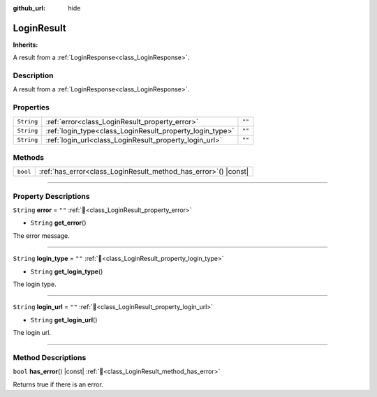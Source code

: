 :github_url: hide

.. DO NOT EDIT THIS FILE!!!
.. Generated automatically from Godot engine sources.
.. Generator: https://github.com/blazium-engine/blazium/tree/4.3/doc/tools/make_rst.py.
.. XML source: https://github.com/blazium-engine/blazium/tree/4.3/modules/blazium_sdk/doc_classes/LoginResult.xml.

.. _class_LoginResult:

LoginResult
===========

**Inherits:** 

A result from a :ref:`LoginResponse<class_LoginResponse>`.

.. rst-class:: classref-introduction-group

Description
-----------

A result from a :ref:`LoginResponse<class_LoginResponse>`.

.. rst-class:: classref-reftable-group

Properties
----------

.. table::
   :widths: auto

   +------------+----------------------------------------------------------+--------+
   | ``String`` | :ref:`error<class_LoginResult_property_error>`           | ``""`` |
   +------------+----------------------------------------------------------+--------+
   | ``String`` | :ref:`login_type<class_LoginResult_property_login_type>` | ``""`` |
   +------------+----------------------------------------------------------+--------+
   | ``String`` | :ref:`login_url<class_LoginResult_property_login_url>`   | ``""`` |
   +------------+----------------------------------------------------------+--------+

.. rst-class:: classref-reftable-group

Methods
-------

.. table::
   :widths: auto

   +----------+--------------------------------------------------------------------+
   | ``bool`` | :ref:`has_error<class_LoginResult_method_has_error>`\ (\ ) |const| |
   +----------+--------------------------------------------------------------------+

.. rst-class:: classref-section-separator

----

.. rst-class:: classref-descriptions-group

Property Descriptions
---------------------

.. _class_LoginResult_property_error:

.. rst-class:: classref-property

``String`` **error** = ``""`` :ref:`🔗<class_LoginResult_property_error>`

.. rst-class:: classref-property-setget

- ``String`` **get_error**\ (\ )

The error message.

.. rst-class:: classref-item-separator

----

.. _class_LoginResult_property_login_type:

.. rst-class:: classref-property

``String`` **login_type** = ``""`` :ref:`🔗<class_LoginResult_property_login_type>`

.. rst-class:: classref-property-setget

- ``String`` **get_login_type**\ (\ )

The login type.

.. rst-class:: classref-item-separator

----

.. _class_LoginResult_property_login_url:

.. rst-class:: classref-property

``String`` **login_url** = ``""`` :ref:`🔗<class_LoginResult_property_login_url>`

.. rst-class:: classref-property-setget

- ``String`` **get_login_url**\ (\ )

The login url.

.. rst-class:: classref-section-separator

----

.. rst-class:: classref-descriptions-group

Method Descriptions
-------------------

.. _class_LoginResult_method_has_error:

.. rst-class:: classref-method

``bool`` **has_error**\ (\ ) |const| :ref:`🔗<class_LoginResult_method_has_error>`

Returns true if there is an error.

.. |virtual| replace:: :abbr:`virtual (This method should typically be overridden by the user to have any effect.)`
.. |const| replace:: :abbr:`const (This method has no side effects. It doesn't modify any of the instance's member variables.)`
.. |vararg| replace:: :abbr:`vararg (This method accepts any number of arguments after the ones described here.)`
.. |constructor| replace:: :abbr:`constructor (This method is used to construct a type.)`
.. |static| replace:: :abbr:`static (This method doesn't need an instance to be called, so it can be called directly using the class name.)`
.. |operator| replace:: :abbr:`operator (This method describes a valid operator to use with this type as left-hand operand.)`
.. |bitfield| replace:: :abbr:`BitField (This value is an integer composed as a bitmask of the following flags.)`
.. |void| replace:: :abbr:`void (No return value.)`
